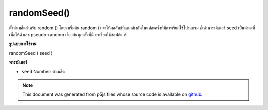 .. raw:: html

	<script src="https://sketch.netpie.io/widget/p5-widget.js"></script>

randomSeed()
============

ตั้งค่าเมล็ดสำหรับ random () โดยค่าเริ่มต้น random () จะให้ผลลัพธ์ที่แตกต่างกันในแต่ละครั้งที่มีการเรียกใช้โปรแกรม ตั้งค่าพารามิเตอร์ seed เป็นค่าคงที่เพื่อให้ตัวเลข pseudo-random เดียวกันทุกครั้งที่มีการเรียกใช้ซอฟต์แวร์

.. Sets the seed value for random().
.. By default, random() produces different results each time the program
.. is run. Set the seed parameter to a constant to return the same
.. pseudo-random numbers each time the software is run.
**รูปแบบการใช้งาน**

randomSeed ( seed )

**พารามิเตอร์**

- ``seed``  Number: ค่าเมล็ด

.. ``seed``  Number: the seed value

.. raw:: html

	<script type="text/p5" data-autoplay data-hide-sourcecode>
	randomSeed(99);
	for (var i=0; i < 100; i++) {
	  var r = random(0, 255);
	  stroke(r);
	  line(i, 0, i, 100);
	}

	</script>

	<br><br>

.. note:: This document was generated from p5js files whose source code is available on `github <https://github.com/processing/p5.js>`_.
